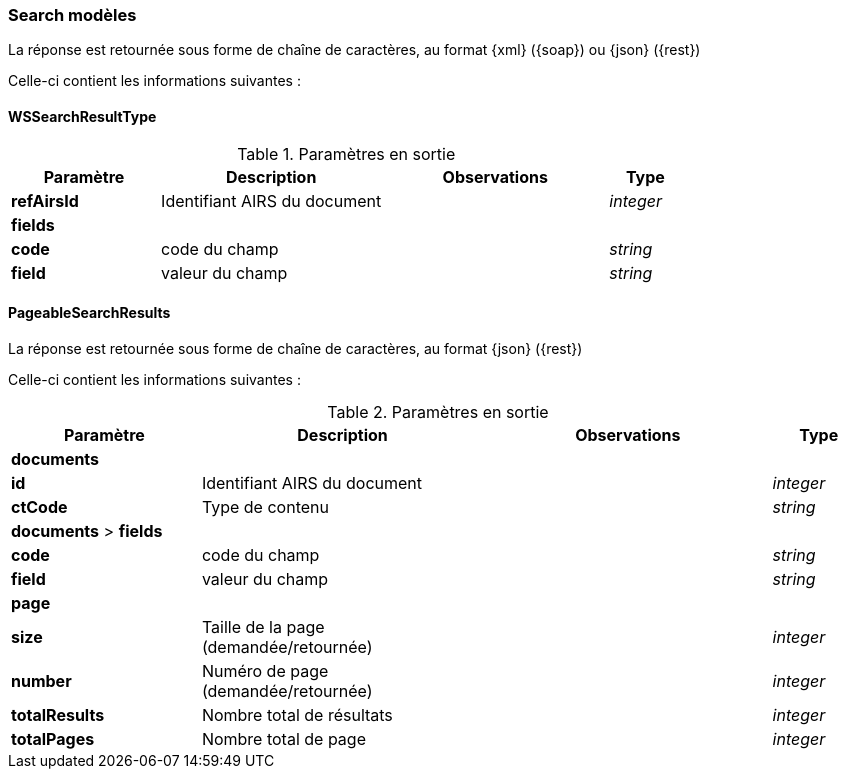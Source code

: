 [[appendix_search_results]]
=== Search modèles

La réponse est retournée sous forme de chaîne de caractères,
au format {xml} ({soap}) ou {json} ({rest})

Celle-ci contient les informations suivantes :

[[appendix_search_results_v1]]
==== *WSSearchResultType*

[cols="2a,3a,3a,1a",options="header"]
.Paramètres en sortie
|===
|Paramètre|Description|Observations|Type
|*refAirsId*|Identifiant AIRS du document||_integer_
4+^|*fields*
|*code*|code du champ||_string_
|*field*|valeur du champ||_string_
|===

[[appendix_search_results_v2]]
==== *PageableSearchResults*

La réponse est retournée sous forme de chaîne de caractères, au format {json} ({rest})

Celle-ci contient les informations suivantes :

[cols="2a,3a,3a,1a",options="header"]
.Paramètres en sortie
|===
|Paramètre|Description|Observations|Type
4+^|*documents*
|*id*|Identifiant AIRS du document||_integer_
|*ctCode*|Type de contenu||_string_
4+^|*documents* > *fields*
|*code*|code du champ||_string_
|*field*|valeur du champ||_string_
4+^|*page*
|*size*|Taille de la page (demandée/retournée)||_integer_
|*number*|Numéro de page (demandée/retournée)||_integer_
|*totalResults*|Nombre total de résultats||_integer_
|*totalPages*|Nombre total de page||_integer_
|===